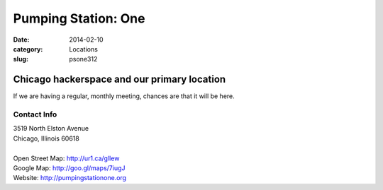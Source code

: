 Pumping Station: One
====================

:date: 2014-02-10
:category: Locations
:slug: psone312

Chicago hackerspace and our primary location
--------------------------------------------
If we are having a regular, monthly meeting, chances are that it will be here.

Contact Info
************

|  3519 North Elston Avenue 
|  Chicago, Illinois 60618
|
|  Open Street Map: http://ur1.ca/gllew
|  Google Map: http://goo.gl/maps/7iugJ
|  Website: http://pumpingstationone.org
